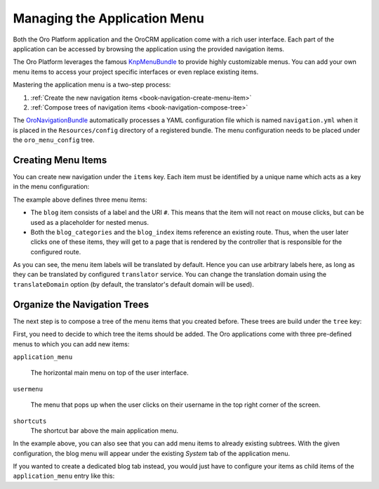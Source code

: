 Managing the Application Menu
=============================

Both the Oro Platform application and the OroCRM application come with a rich user interface. Each
part of the application can be accessed by browsing the application using the provided navigation
items.

The Oro Platform leverages the famous `KnpMenuBundle`_ to provide highly customizable menus. You
can add your own menu items to access your project specific interfaces or even replace existing
items.

Mastering the application menu is a two-step process:

#. :ref:`Create the new navigation items <book-navigation-create-menu-item>`
#. :ref:`Compose trees of navigation items <book-navigation-compose-tree>`

The `OroNavigationBundle`_ automatically processes a YAML configuration file which is named
``navigation.yml`` when it is placed in the ``Resources/config`` directory of a registered bundle.
The menu configuration needs to be placed under the ``oro_menu_config`` tree.

.. _book-navigation-create-menu-item:

Creating Menu Items
-------------------

You can create new navigation under the ``items`` key. Each item must be identified by a unique
name which acts as a key in the menu configuration:

.. code-block:: yaml
    :linenos:

    # src/Acme/DemoBundle/Resources/config/navigation.yml
    oro_menu_config:
        items:
            blog:
                label: acme_demo.menu.blog
                uri: '#'
            blog_categories:
                label: acme_demo.menu.blog_categories
                route: acme_demo.blog_categories
            blog_index:
                label: acme_demo.menu.blog_overview
                route: acme_demo.blog_index

The example above defines three menu items:

* The ``blog`` item consists of a label and the URI ``#``. This means that the item will not react
  on mouse clicks, but can be used as a placeholder for nested menus.

* Both the ``blog_categories`` and the ``blog_index`` items reference an existing route. Thus, when
  the user later clicks one of these items, they will get to a page that is rendered by the
  controller that is responsible for the configured route.

As you can see, the menu item labels will be translated by default. Hence you can use arbitrary
labels here, as long as they can be translated by configured ``translator`` service. You can change
the translation domain using the ``translateDomain`` option (by default, the translator's default
domain will be used).

.. _book-navigation-compose-tree:

Organize the Navigation Trees
-----------------------------

The next step is to compose a tree of the menu items that you created before. These trees are
build under the ``tree`` key:

.. code-block:: yaml
    :linenos:

    # src/Acme/DemoBundle/Resources/config/navigation.yml
    oro_menu_config:
        tree:
            application_menu:
                children:
                    system_tab:
                        children:
                            blog:
                                children:
                                    blog_categories: ~
                                    blog_index: ~

First, you need to decide to which tree the items should be added. The Oro applications come with
three pre-defined menus to which you can add new items:

``application_menu``

    The horizontal main menu on top of the user interface.

``usermenu``

    The menu that pops up when the user clicks on their username in the top right corner of the
    screen.

``shortcuts``
    The shortcut bar above the main application menu.

In the example above, you can also see that you can add menu items to already existing subtrees.
With the given configuration, the blog menu will appear under the existing *System* tab of the
application menu.

If you wanted to create a dedicated blog tab instead, you would just have to configure your items
as child items of the ``application_menu`` entry like this:

.. code-block:: yaml
    :linenos:

    # src/Acme/DemoBundle/Resources/config/navigation.yml
    oro_menu_config:
        tree:
            application_menu:
                children:
                    blog:
                        children:
                            blog_categories: ~
                            blog_index: ~

.. _`KnpMenuBundle`: https://github.com/KnpLabs/KnpMenuBundle
.. _`OroNavigationBundle`: https://github.com/orocrm/platform/tree/master/src/Oro/Bundle/NavigationBundle

